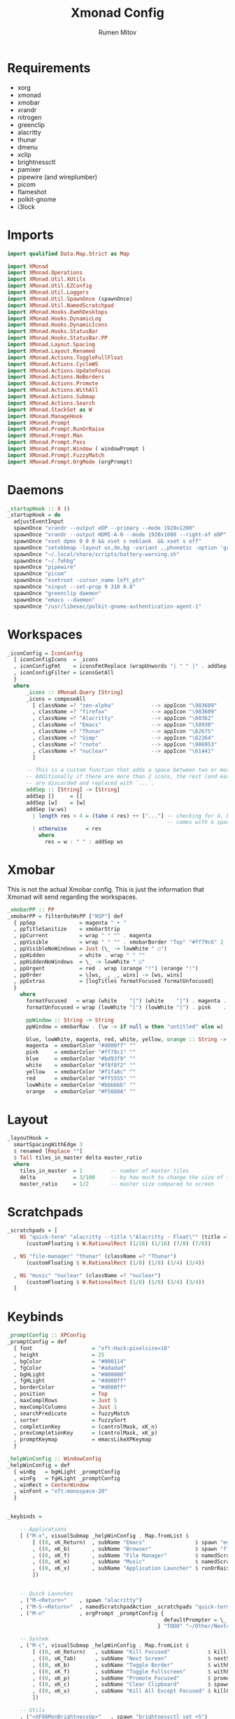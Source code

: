 #+title: Xmonad Config
#+author: Rumen Mitov
#+options: H:3
#+property: header-args :tangle xmonad.hs

* Requirements
- xorg
- xmonad
- xmobar
- xrandr
- nitrogen
- greenclip
- alacritty
- thunar
- dmenu
- xclip
- brightnessctl
- pamixer
- pipewire (and wireplumber)
- picom
- flameshot
- polkit-gnome
- i3lock


* Imports

#+begin_src haskell
  import qualified Data.Map.Strict as Map

  import XMonad
  import XMonad.Operations
  import XMonad.Util.XUtils
  import XMonad.Util.EZConfig
  import XMonad.Util.Loggers
  import XMonad.Util.SpawnOnce (spawnOnce)
  import XMonad.Util.NamedScratchpad
  import XMonad.Hooks.EwmhDesktops
  import XMonad.Hooks.DynamicLog
  import XMonad.Hooks.DynamicIcons
  import XMonad.Hooks.StatusBar
  import XMonad.Hooks.StatusBar.PP
  import XMonad.Layout.Spacing
  import XMonad.Layout.Renamed
  import XMonad.Actions.ToggleFullFloat
  import XMonad.Actions.CycleWS
  import XMonad.Actions.UpdateFocus
  import XMonad.Actions.NoBorders
  import XMonad.Actions.Promote
  import XMonad.Actions.WithAll
  import XMonad.Actions.Submap
  import XMonad.Actions.Search
  import XMonad.StackSet as W
  import XMonad.ManageHook
  import XMonad.Prompt
  import XMonad.Prompt.RunOrRaise
  import XMonad.Prompt.Man
  import XMonad.Prompt.Pass
  import XMonad.Prompt.Window ( windowPrompt )
  import XMonad.Prompt.FuzzyMatch
  import XMonad.Prompt.OrgMode (orgPrompt)

#+end_src


* Daemons

#+begin_src haskell 
  _startupHook :: X ()
  _startupHook = do
    adjustEventInput
    spawnOnce "xrandr --output eDP --primary --mode 1920x1200"
    spawnOnce "xrandr --output HDMI-A-0 --mode 1920x1080 --right-of eDP"
    spawnOnce "xset dpms 0 0 0 && xset s noblank  && xset s off"
    spawnOnce "setxkbmap -layout us,de,bg -variant ,,phonetic -option 'grp:shift_caps_toggle'"
    spawnOnce "~/.local/share/scripts/battery-warning.sh"
    spawnOnce "~/.fehbg"
    spawnOnce "pipewire"
    spawnOnce "picom"    
    spawnOnce "xsetroot -cursor_name left_ptr"
    spawnOnce "xinput --set-prop 9 310 0.8"
    spawnOnce "greenclip daemon"
    spawnOnce "emacs --daemon"
    spawnOnce "/usr/libexec/polkit-gnome-authentication-agent-1"    
#+end_src


* Workspaces

#+begin_src haskell
  _iconConfig = IconConfig
    { iconConfigIcons  = _icons
    , iconConfigFmt    = iconsFmtReplace (wrapUnwords "| " " |" . addSep )
    , iconConfigFilter = iconsGetAll
    }
    where
        _icons :: XMonad.Query [String]
        _icons = composeAll
          [ className =? "zen-alpha"            --> appIcon "\983609"
          , className =? "firefox"              --> appIcon "\983609"
          , className =? "Alacritty"            --> appIcon "\60362"
          , className =? "Emacs"                --> appIcon "\58930"
          , className =? "Thunar"               --> appIcon "\62675"
          , className =? "Gimp"                 --> appIcon "\62264"
          , className =? "rnote"                --> appIcon "\986953"
          , className =? "nuclear"              --> appIcon "\61441"
          ]

        -- This is a custom function that adds a space between two or more icons.
        -- Additionally if there are more than 2 icons, the rest (and earliest icons)
        -- are discarded and replaced with `...`.
        addSep :: [String] -> [String]
        addSep []     = []
        addSep [w]    = [w]
        addSep (w:ws) 
          | length res > 4 = (take 4 res) ++ ["..."] -- checking for 4, because each icon
                                                     -- comes with a space
          | otherwise      = res
            where
              res = w : " " : addSep ws

#+end_src


* Xmobar

This is not the actual Xmobar config. This is just the information
that Xmonad will send regarding the workspaces.

#+begin_src haskell
  _xmobarPP :: PP
  _xmobarPP = filterOutWsPP ["NSP"] def
    { ppSep              = magenta " • "
    , ppTitleSanitize    = xmobarStrip
    , ppCurrent          = wrap " " "" . magenta
    , ppVisible          = wrap " " "" . xmobarBorder "Top" "#ff79c6" 2
    , ppVisibleNoWindows = Just (\_ -> lowWhite " ○")
    , ppHidden           = white . wrap " " ""
    , ppHiddenNoWindows  = \_ -> lowWhite " ○"
    , ppUrgent           = red . wrap (orange "!") (orange "!")
    , ppOrder            = \[ws, _, _, wins] -> [ws, wins]
    , ppExtras           = [logTitles formatFocused formatUnfocused]
    }
      where
        formatFocused   = wrap (white    "[") (white    "]") . magenta . ppWindow
        formatUnfocused = wrap (lowWhite "[") (lowWhite "]") . pink    . ppWindow

        ppWindow :: String -> String
        ppWindow = xmobarRaw . (\w -> if null w then "untitled" else w) . shorten 30

        blue, lowWhite, magenta, red, white, yellow, orange :: String -> String
        magenta  = xmobarColor "#d000ff" ""
        pink     = xmobarColor "#ff70c1" ""
        blue     = xmobarColor "#bd93f9" ""
        white    = xmobarColor "#f8f8f2" ""
        yellow   = xmobarColor "#f1fa8c" ""
        red      = xmobarColor "#ff5555" ""
        lowWhite = xmobarColor "#bbbbbb" ""
        orange   = xmobarColor "#F5660A" ""
#+end_src


* Layout

#+begin_src haskell
  _layoutHook =
    smartSpacingWithEdge 3
    $ renamed [Replace ""]
    $ Tall tiles_in_master delta master_ratio
    where
      tiles_in_master  = 1         -- number of master tiles
      delta            = 3/100     -- by how much to change the size of the tile
      master_ratio     = 1/2       -- master size compared to screen
#+end_src


* Scratchpads

#+begin_src haskell
  _scratchpads = [
      NS "quick-term" "alacritty --title \"Alacritty - Float\"" (title =? "Alacritty - Float")
        (customFloating $ W.RationalRect (1/16) (1/16) (7/8) (7/8))

    , NS "file-manager" "thunar" (className =? "Thunar")
        (customFloating $ W.RationalRect (1/8) (1/8) (3/4) (3/4))

    , NS "music" "nuclear" (className =? "nuclear")
        (customFloating $ W.RationalRect (1/8) (1/8) (3/4) (3/4))
    ]
#+end_src


* Keybinds

#+begin_src haskell
    _promptConfig :: XPConfig
    _promptConfig = def
      { font                   = "xft:Hack:pixelsize=18"
      , height                 = 25
      , bgColor                = "#000114"
      , fgColor                = "#adadad"
      , bgHLight               = "#000000"
      , fgHLight               = "#d000ff"
      , borderColor            = "#d000ff"
      , position               = Top
      , maxComplRows           = Just 5
      , maxComplColumns        = Just 1
      , searchPredicate        = fuzzyMatch
      , sorter                 = fuzzySort
      , completionKey          = (controlMask, xK_n)
      , prevCompletionKey      = (controlMask, xK_p)
      , promptKeymap           = emacsLikeXPKeymap
      }

    _helpWinConfig :: WindowConfig
    _helpWinConfig = def
      { winBg   = bgHLight _promptConfig
      , winFg   = fgHLight _promptConfig
      , winRect = CenterWindow
      , winFont = "xft:monospace-20"
      }


    _keybinds =

        -- Applications
        [ ("M-x", visualSubmap _helpWinConfig . Map.fromList $
            [ ((0, xK_Return)  , subName "Emacs"                $ spawn "emacsclient -c")
            , ((0, xK_b)       , subName "Browser"              $ spawn "flatpak run io.github.zen_browser.zen")
            , ((0, xK_f)       , subName "File Manager"         $ namedScratchpadAction _scratchpads "file-manager")
            , ((0, xK_m)       , subName "Music"                $ namedScratchpadAction _scratchpads "music")
            , ((0, xK_x)       , subName "Application Launcher" $ runOrRaisePrompt _promptConfig)
            ])


        -- Quick Launches
        , ("M-<Return>"    , spawn "alacritty")
        , ("M-S-<Return>"  , namedScratchpadAction _scratchpads "quick-term")
        , ("M-n"           , orgPrompt _promptConfig {
                                                      defaultPrompter = \_ -> "Note: "
                                                    } "TODO" "~/Other/Nextcloud/org/agenda/notes.org")

        -- System
        , ("M-c", visualSubmap _helpWinConfig . Map.fromList $
            [ ((0, xK_Return)   , subName "Kill Focused"            $ kill)
            , ((0, xK_Tab)      , subName "Next Screen"             $ nextScreen)
            , ((0, xK_b)        , subName "Toggle Border"           $ withFocused toggleBorder)
            , ((0, xK_f)        , subName "Toggle Fullscreen"       $ withFocused toggleFullFloat)
            , ((0, xK_p)        , subName "Promote Focused"         $ promote)
            , ((0, xK_c)        , subName "Clear Clipboard"         $ spawn "pkill greenclip && greenclip clear && greenclip daemon &")
            , ((0, xK_x)        , subName "Kill All Except Focused" $ killOthers)
            ])

        -- Utils
        , ("<XF86MonBrightnessUp>"   , spawn "brightnessctl set +5")
        , ("<XF86MonBrightnessDown>" , spawn "brightnessctl set 5-")
        , ("<XF86AudioRaiseVolume>"  , spawn "pamixer -i 10")
        , ("<XF86AudioLowerVolume>"  , spawn "pamixer -d 10")
        , ("<XF86AudioMute>"         , spawn "pamixer -t")
        , ("M-S-s"                   , spawn "flameshot gui")
        , ("M-S-c"                   , spawn "xkill")


        -- Various popup menus
        , ("M-S-q"  , spawn "~/.local/share/scripts/power-menu.sh")
        , ("M-."    , spawn "~/.local/share/scripts/emojis.sh")
        , ("M-,"    , spawn "~/.local/share/scripts/math-symbols.sh")
        , ("M-S-v"  , spawn "~/.local/share/scripts/clipboard.sh")
        , ("M-w"    , spawn "~/.local/share/scripts/wallpaper.sh")


        -- Search Engines
        , ("M-s", visualSubmap _helpWinConfig . Map.fromList $
            [ ((0, xK_Return)       , subName "Web Search"    $ promptSearchBrowser' _promptConfig "firefox" duckduckgo)
            , ((0, xK_y)            , subName "Youtube"       $ promptSearchBrowser' _promptConfig "firefox" youtube)
            , ((0, xK_g)            , subName "Github"        $ promptSearchBrowser' _promptConfig "firefox" github)
            , ((0, xK_h)            , subName "Man Pages"     $ manPrompt _promptConfig)          
            ])


        -- Password Manager
        , ("M-p", visualSubmap _helpWinConfig . Map.fromList $
            [ ((0, xK_Return)       , subName "Passwords"     $ passPrompt _promptConfig)
            , ((0, xK_g)            , subName "Generate New"  $ passGeneratePrompt _promptConfig)
            , ((0, xK_e)            , subName "Edit"          $ passEditPrompt _promptConfig)
            , ((0, xK_BackSpace)    , subName "Remove"        $ passRemovePrompt _promptConfig)

            ])

        ]

    _removeKeybinds =
        [ ]
#+end_src


* Putting it all together...

#+begin_src haskell
    xmonadConfig = def
    { modMask            = mod4Mask
    , focusedBorderColor = "#000000"
    , normalBorderColor  = "#000000"
    , startupHook        = _startupHook
    , handleEventHook    = focusOnMouseMove
    , layoutHook         = _layoutHook
    , manageHook         = namedScratchpadManageHook _scratchpads
    , terminal           = "alacritty"
    }


  main :: IO ()
  main = do
    xmonad
      $ toggleFullFloatEwmhFullscreen
      $ ewmhFullscreen
      $ ewmh
      $ withEasySB (statusBarProp "xmobar" (dynamicIconsPP _iconConfig _xmobarPP)) toggleStrutsKey
      $ configureKeybinds
      $ xmonadConfig
        where
          toggleStrutsKey :: XConfig Layout -> (KeyMask, KeySym)
          toggleStrutsKey XConfig{ modMask = m } = (m, xK_d)
          configureKeybinds conf = flip additionalKeysP _keybinds
                              $ flip removeKeysP _removeKeybinds conf

#+end_src
